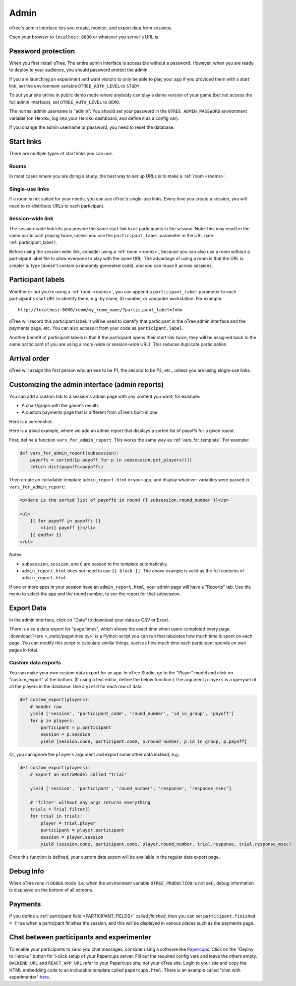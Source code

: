 Admin
=====

oTree's admin interface lets you create, monitor,
and export data from sessions.

Open your browser to ``localhost:8000`` or whatever you server's URL is.

.. _AUTH_LEVEL:

Password protection
-------------------

When you first install oTree, The entire admin interface is accessible
without a password. However, when you are ready to deploy to your audience,
you should password protect the admin.

If you are launching an experiment and want visitors to only be able to
play your app if you provided them with a start link, set the
environment variable ``OTREE_AUTH_LEVEL`` to ``STUDY``.

To put your site online in public demo mode where
anybody can play a demo version of your game
(but not access the full admin interface), set ``OTREE_AUTH_LEVEL``
to ``DEMO``.

The normal admin username is "admin".
You should set your password in the ``OTREE_ADMIN_PASSWORD`` environment variable
(on Heroku, log into your Heroku dashboard, and define it as a config var).

If you change the admin username or password, you need to reset the database.


Start links
-----------

There are multiple types of start links you can use.

Rooms
~~~~~

In most cases where you are doing a study, the best
way to set up URLs is to make a :ref:`room <rooms>`.

.. _single_use_links:

Single-use links
~~~~~~~~~~~~~~~~

If a room is not suited for your needs,
you can use oTree's single-use links.
Every time you create a session, you will need to re-distribute URLs
to each participant.

Session-wide link
~~~~~~~~~~~~~~~~~

The session-wide link lets you provide
the same start link to all participants in the session.
Note: this may result in the same participant playing twice, unless you use the
``participant_label`` parameter in the URL (see :ref:`participant_label`).

Before using the session-wide link, consider using a
:ref:`room <rooms>`, because you can also use a room without a
participant label file to allow everyone to play with the same URL.
The advantage of using a room is that the URL is simpler to type
(doesn't contain a randomly generated code),
and you can reuse it across sessions.

.. _participant_label:

Participant labels
------------------

Whether or not you're using a :ref:`room <rooms>`,
you can append a ``participant_label`` parameter to each participant's start
URL to identify them, e.g. by name, ID number, or computer workstation.
For example::

    http://localhost:8000/room/my_room_name/?participant_label=John

oTree will record this participant label. It
will be used to identify that participant in the
oTree admin interface and the payments page, etc.
You can also access it from your code as ``participant.label``.

Another benefit of participant labels is that if the participant opens their start link twice,
they will be assigned back to the same participant (if you are using a room-wide or session-wide URL).
This reduces duplicate participation.

Arrival order
-------------

oTree will assign the first person who arrives to be P1, the second to be P2, etc.,
unless you are using single-use links.

.. _admin_report:

Customizing the admin interface (admin reports)
-----------------------------------------------

You can add a custom tab to a session's admin page with any content you want;
for example:

-   A chart/graph with the game's results
-   A custom payments page that is different from oTree's built-in one

Here is a screenshot:

.. image:: _static/admin/admin-report.png
    :align: center

Here is a trivial example, where we add an admin report that
displays a sorted list of payoffs for a given round.

First, define a function ``vars_for_admin_report``.
This works the same way as :ref:`vars_for_template`.
For example:

.. code-block:: python

    def vars_for_admin_report(subsession):
        payoffs = sorted([p.payoff for p in subsession.get_players()])
        return dict(payoffs=payoffs)

Then create an includable template ``admin_report.html``
in your app, and display whatever variables were passed in ``vars_for_admin_report``:

.. code-block:: html

    <p>Here is the sorted list of payoffs in round {{ subsession.round_number }}</p>

    <ul>
        {{ for payoff in payoffs }}
            <li>{{ payoff }}</li>
        {{ endfor }}
    </ul>

Notes:

-   ``subsession``, ``session``, and ``C`` are passed to the template
    automatically.
-   ``admin_report.html`` does not need to use ``{{ block }}``.
    The above example is valid as the full contents of ``admin_report.html``.

If one or more apps in your session have an ``admin_report.html``,
your admin page will have a "Reports" tab. Use the menu to select the app
and the round number, to see the report for that subsession.

Export Data
-----------

In the admin interface, click on "Data"
to download your data as CSV or Excel.

There is also a data export for "page times", which shows the exact time when users completed every page.
:download:`Here <_static/pagetimes.py>` is a Python script you can run that tabulates how much time
is spent on each page. You can modify this script to calculate similar things, such as how much time each
participant spends on wait pages in total.

.. _custom-export:

Custom data exports
~~~~~~~~~~~~~~~~~~~

You can make your own custom data export for an app.
In oTree Studio, go to the "Player" model and click on "custom_export" at the bottom.
(If using a text editor, define the below function.)
The argument ``players`` is a queryset of all the players in the database.
Use a ``yield`` for each row of data.

.. code-block:: python

    def custom_export(players):
        # header row
        yield ['session', 'participant_code', 'round_number', 'id_in_group', 'payoff']
        for p in players:
            participant = p.participant
            session = p.session
            yield [session.code, participant.code, p.round_number, p.id_in_group, p.payoff]

Or, you can ignore the ``players`` argument and export some other data instead, e.g.:

.. code-block:: python

    def custom_export(players):
        # Export an ExtraModel called "Trial"

        yield ['session', 'participant', 'round_number', 'response', 'response_msec']

        # 'filter' without any args returns everything
        trials = Trial.filter()
        for trial in trials:
            player = trial.player
            participant = player.participant
            session = player.session
            yield [session.code, participant.code, player.round_number, trial.response, trial.response_msec]

Once this function is defined, your custom data export will be available in the
regular data export page.

Debug Info
----------

When oTree runs in ``DEBUG`` mode (i.e. when the environment variable
``OTREE_PRODUCTION`` is not set), debug information is displayed
on the bottom of all screens.

Payments
--------

If you define a :ref:`participant field <PARTICIPANT_FIELDS>` called `finished`,
then you can set ``participant.finished = True`` when a participant finishes the session,
and this will be displayed in various places such as the payments page.

.. _experimenter-chat:

Chat between participants and experimenter
------------------------------------------

To enable your participants to send you chat messages,
consider using a software like `Papercups <https://github.com/papercups-io/papercups/blob/master/README.md>`__.
Click on the "Deploy to Heroku" button for 1-click setup of your Papercups server.
Fill out the required config vars and leave the others empty.
``BACKEND_URL`` and ``REACT_APP_URL`` refer to your Papercups site, not your oTree site.
Login to your site and copy the HTML embedding code to an includable template called ``papercups.html``.
There is an example called "chat with experimenter" `here <https://www.otreehub.com/projects/otree-snippets/>`__.
